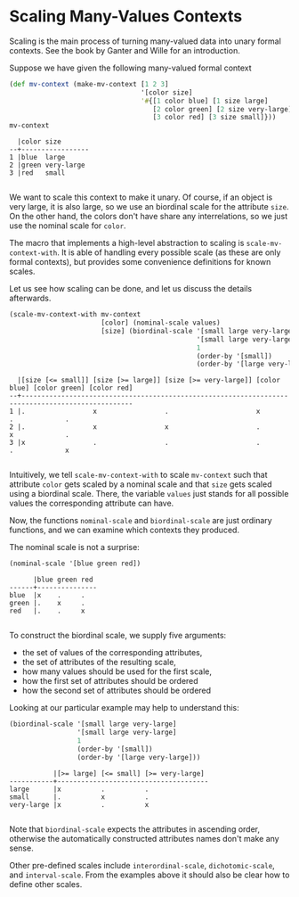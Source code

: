 #+property: header-args :wrap src text
#+property: header-args:text :eval never

* Scaling Many-Values Contexts

Scaling is the main process of turning many-valued data into unary formal
contexts.  See the book by Ganter and Wille for an introduction.

Suppose we have given the following many-valued formal context

#+begin_src clojure :exports both
(def mv-context (make-mv-context [1 2 3]
                                 '[color size]
                                 '#{[1 color blue] [1 size large]
                                    [2 color green] [2 size very-large]
                                    [3 color red] [3 size small]}))
mv-context
#+end_src

#+RESULTS:
#+begin_src text
  |color size       
--+-----------------
1 |blue  large      
2 |green very-large 
3 |red   small      

#+end_src

We want to scale this context to make it unary.  Of course, if an object is very
large, it is also large, so we use an biordinal scale for the attribute ~size~.
On the other hand, the colors don't have share any interrelations, so we just
use the nominal scale for ~color~.

The macro that implements a high-level abstraction to scaling is
~scale-mv-context-with~.  It is able of handling every possible scale (as these
are only formal contexts), but provides some convenience definitions for known
scales.

Let us see how scaling can be done, and let us discuss the details afterwards.

#+begin_src clojure :exports both
(scale-mv-context-with mv-context
                       [color] (nominal-scale values)
                       [size] (biordinal-scale '[small large very-large]
                                               '[small large very-large]
                                               1
                                               (order-by '[small])
                                               (order-by '[large very-large])))
#+end_src

#+RESULTS:
#+begin_src text
  |[size [<= small]] [size [>= large]] [size [>= very-large]] [color blue] [color green] [color red] 
--+--------------------------------------------------------------------------------------------------
1 |.                 x                 .                      x            .             .           
2 |.                 x                 x                      .            x             .           
3 |x                 .                 .                      .            .             x           

#+end_src

Intuitively, we tell ~scale-mv-context-with~ to scale ~mv-context~ such that
attribute ~color~ gets scaled by a nominal scale and that ~size~ gets scaled
using a biordinal scale.  There, the variable ~values~ just stands for all
possible values the corresponding attribute can have.

Now, the functions ~nominal-scale~ and ~biordinal-scale~ are just ordinary
functions, and we can examine which contexts they produced.

The nominal scale is not a surprise:

#+begin_src clojure :exports both
(nominal-scale '[blue green red])
#+end_src

#+RESULTS:
#+begin_src text
      |blue green red 
------+---------------
blue  |x    .     .   
green |.    x     .   
red   |.    .     x   

#+end_src

To construct the biordinal scale, we supply five arguments: 

- the set of values of the corresponding attributes, 
- the set of attributes of the resulting scale, 
- how many values should be used for the first scale, 
- how the first set of attributes should be ordered
- how the second set of attributes should be ordered

Looking at our particular example may help to understand this:

#+begin_src clojure :exports both
(biordinal-scale '[small large very-large]
                 '[small large very-large]
                 1
                 (order-by '[small])
                 (order-by '[large very-large]))
#+end_src

#+RESULTS:
#+begin_src text
           |[>= large] [<= small] [>= very-large] 
-----------+--------------------------------------
large      |x          .          .               
small      |.          x          .               
very-large |x          .          x               

#+end_src

Note that ~biordinal-scale~ expects the attributes in ascending order, otherwise
the automatically constructed attributes names don't make any sense.

Other pre-defined scales include ~interordinal-scale~, ~dichotomic-scale~, and
~interval-scale~.  From the examples above it should also be clear how to define
other scales.
